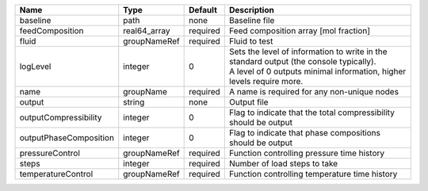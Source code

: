 

====================== ============ ======== ============================================================================================================================================================= 
Name                   Type         Default  Description                                                                                                                                                   
====================== ============ ======== ============================================================================================================================================================= 
baseline               path         none     Baseline file                                                                                                                                                 
feedComposition        real64_array required Feed composition array [mol fraction]                                                                                                                         
fluid                  groupNameRef required Fluid to test                                                                                                                                                 
logLevel               integer      0        | Sets the level of information to write in the standard output (the console typically).                                                                        
                                             | A level of 0 outputs minimal information, higher levels require more.                                                                                         
name                   groupName    required A name is required for any non-unique nodes                                                                                                                   
output                 string       none     Output file                                                                                                                                                   
outputCompressibility  integer      0        Flag to indicate that the total compressibility should be output                                                                                              
outputPhaseComposition integer      0        Flag to indicate that phase compositions should be output                                                                                                     
pressureControl        groupNameRef required Function controlling pressure time history                                                                                                                    
steps                  integer      required Number of load steps to take                                                                                                                                  
temperatureControl     groupNameRef required Function controlling temperature time history                                                                                                                 
====================== ============ ======== ============================================================================================================================================================= 


